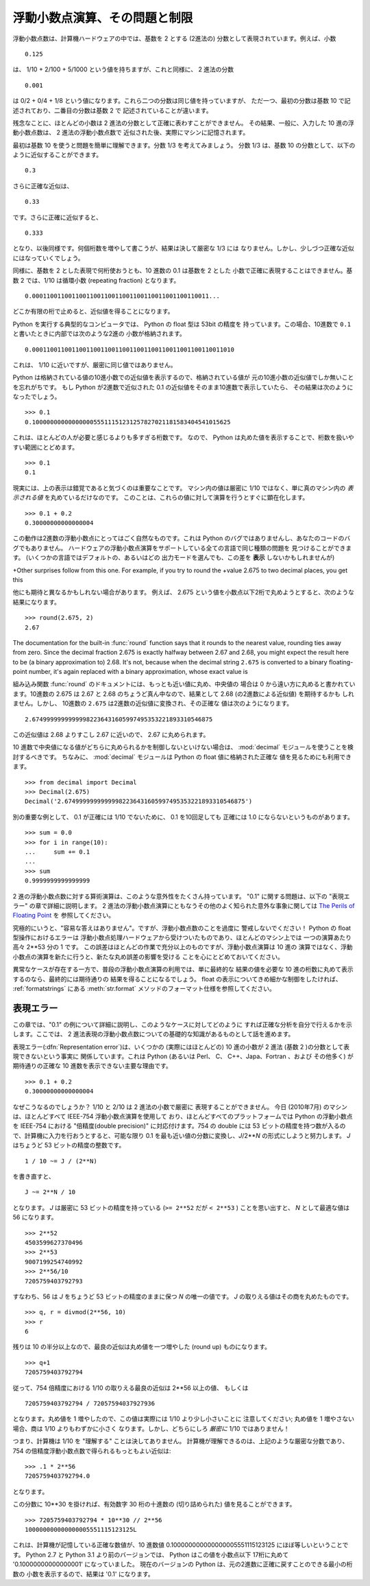 .. _tut-fp-issues:

******************************
浮動小数点演算、その問題と制限
******************************

.. sectionauthor:: Tim Peters <tim_one@users.sourceforge.net>


浮動小数点数は、計算機ハードウェアの中では、基数を 2 とする (2進法の)
分数として表現されています。例えば、小数

::

   0.125

は、 1/10 + 2/100 + 5/1000 という値を持ちますが、これと同様に、 2 進法の分数

::

   0.001

は 0/2 + 0/4 + 1/8 という値になります。これら二つの分数は同じ値を持っていますが、
ただ一つ、最初の分数は基数 10 で記述されており、二番目の分数は基数 2 で
記述されていることが違います。

残念なことに、ほとんどの小数は 2 進法の分数として正確に表わすことができません。
その結果、一般に、入力した 10 進の浮動小数点数は、 2 進法の浮動小数点数で
近似された後、実際にマシンに記憶されます。

最初は基数 10 を使うと問題を簡単に理解できます。分数 1/3 を考えてみましょう。
分数 1/3 は、基数 10 の分数として、以下のように近似することができます。

::

   0.3

さらに正確な近似は、

::

   0.33

です。さらに正確に近似すると、

::

   0.333

となり、以後同様です。何個桁数を増やして書こうが、結果は決して厳密な 1/3 には
なりません。しかし、少しづつ正確な近似にはなっていくでしょう。

同様に、基数を 2 とした表現で何桁使おうとも、10 進数の 0.1 は基数を 2 とした
小数で正確に表現することはできません。基数 2 では、1/10 は循環小数 (repeating
fraction) となります。

::

   0.0001100110011001100110011001100110011001100110011...

どこか有限の桁で止めると、近似値を得ることになります。

Python を実行する典型的なコンピュータでは、 Python の float 型は 53bit の精度を
持っています。この場合、10進数で ``0.1`` と書いたときに内部では次のような2進の
小数が格納されます。 ::

   0.00011001100110011001100110011001100110011001100110011010

これは、 1/10 に近いですが、厳密に同じ値ではありません。

Python は格納されている値の10進小数での近似値を表示するので、格納されている値が
元の10進小数の近似値でしか無いことを忘れがちです。
もし Python が2進数で近似された 0.1 の近似値をそのまま10進数で表示していたら、
その結果は次のようになったでしょう。 ::

   >>> 0.1
   0.1000000000000000055511151231257827021181583404541015625

これは、ほとんどの人が必要と感じるよりも多すぎる桁数です。
なので、 Python は丸めた値を表示することで、桁数を扱いやすい範囲にとどめます。

::

   >>> 0.1
   0.1

現実には、上の表示は錯覚であると気づくのは重要なことです。
マシン内の値は厳密に 1/10 ではなく、単に真のマシン内の  *表示される値*
を丸めているだけなのです。
このことは、これらの値に対して演算を行うとすぐに顕在化します。 ::

   >>> 0.1 + 0.2
   0.30000000000000004

この動作は2進数の浮動小数点にとってはごく自然なものです。これは Python
のバグではありませんし、あなたのコードのバグでもありません。
ハードウェアの浮動小数点演算をサポートしている全ての言語で同じ種類の問題を
見つけることができます。 (いくつかの言語ではデフォルトの、あるいはどの
出力モードを選んでも、この差を **表示** しないかもしれませんが)

+Other surprises follow from this one.  For example, if you try to round the
+value 2.675 to two decimal places, you get this ::

他にも期待と異なるかもしれない場合があります。
例えば、 2.675 という値を小数点以下2桁で丸めようとすると、次のような
結果になります。


::

   >>> round(2.675, 2)
   2.67

The documentation for the built-in :func:`round` function says that it rounds
to the nearest value, rounding ties away from zero.  Since the decimal fraction
2.675 is exactly halfway between 2.67 and 2.68, you might expect the result
here to be (a binary approximation to) 2.68.  It's not, because when the
decimal string ``2.675`` is converted to a binary floating-point number, it's
again replaced with a binary approximation, whose exact value is ::

組み込み関数 :func:`round` のドキュメントには、もっとも近い値に丸め、中央値の
場合は 0 から遠い方に丸めると書かれています。10進数の 2.675 は 2.67 と 2.68
のちょうど真ん中なので、結果として 2.68 (の2進数による近似値) を期待するかも
しれません。しかし、 10進数の ``2.675`` は2進数の近似値に変換され、その正確な
値は次のようになります。 ::

   2.67499999999999982236431605997495353221893310546875

この近似値は 2.68 よりすこし 2.67 に近いので、 2.67 に丸められます。

10 進数で中央値になる値がどちらに丸められるかを制御しないといけない場合は、
:mod:`decimal` モジュールを使うことを検討するべきです。
ちなみに、 :mod:`decimal` モジュールは Python の float 値に格納された正確な
値を見るためにも利用できます。

::

   >>> from decimal import Decimal
   >>> Decimal(2.675)
   Decimal('2.67499999999999982236431605997495353221893310546875')

別の重要な例として、 0.1 が正確には 1/10 でないために、 0.1 を10回足しても
正確には 1.0 にならないというものがあります。

::
 
   >>> sum = 0.0
   >>> for i in range(10):
   ...     sum += 0.1
   ...
   >>> sum
   0.9999999999999999
 

2 進の浮動小数点数に対する算術演算は、このような意外性をたくさん持っています。
"0.1" に関する問題は、以下の "表現エラー" の章で詳細に説明します。
2 進法の浮動小数点演算にともなうその他のよく知られた意外な事象に関しては
`The Perils of Floating Point <http://www.lahey.com/float.htm>`_ を
参照してください。

究極的にいうと、"容易な答えはありません"。ですが、浮動小数点数のことを過度に
警戒しないでください！ Python の float 型操作におけるエラーは
浮動小数点処理ハードウェアから受けついたものであり、ほとんどのマシン上では
一つの演算あたり高々 2\*\*53 分の 1 です。
この誤差はほとんどの作業で充分以上のものですが、浮動小数点演算は 10 進の
演算ではなく、浮動小数点の演算を新たに行うと、新たな丸め誤差の影響を受ける
ことを心にとどめておいてください。

異常なケースが存在する一方で、普段の浮動小数点演算の利用では、単に最終的な
結果の値を必要な 10 進の桁数に丸めて表示するのなら、最終的には期待通りの
結果を得ることになるでしょう。
float の表示についてきめ細かな制御をしたければ、 :ref:`formatstrings` にある
:meth:`str.format` メソッドのフォーマット仕様を参照してください。


.. _tut-fp-error:

表現エラー
==========

この章では、"0.1" の例について詳細に説明し、このようなケースに対してどのように
すれば正確な分析を自分で行えるかを示します。ここでは、 2
進法表現の浮動小数点数についての基礎的な知識があるものとして話を進めます。

表現エラー(:dfn:`Representation error`)は、いくつかの (実際にはほとんどの)
10 進の小数が 2 進法 (基数 2 )の分数として表現できないという事実に
関係しています。これは Python (あるいは Perl、 C、 C++、Japa、Fortran 、および
その他多く) が期待通りの正確な 10 進数を表示できない主要な理由です。

::

   >>> 0.1 + 0.2
   0.30000000000000004

なぜこうなるのでしょうか？ 1/10 と 2/10 は 2 進法の小数で厳密に
表現することができません。
今日 (2010年7月) のマシンは、ほとんどすべて IEEE-754 浮動小数点演算を使用して
おり、ほとんどすべてのプラットフォームでは Python の浮動小数点を IEEE-754
における "倍精度(double precision)" に対応付けます。754 の double には 53
ビットの精度を持つ数が入るので、計算機に入力を行おうとすると、可能な限り
0.1 を最も近い値の分数に変換し、*J*/2**\ *N* の形式にしようと努力します。
*J* はちょうど 53 ビットの精度の整数です。

::

   1 / 10 ~= J / (2**N)

を書き直すと、

::

   J ~= 2**N / 10

となります。  *J* は厳密に 53 ビットの精度を持っている (``>= 2**52`` だが
``< 2**53`` ) ことを思い出すと、 *N* として最適な値は 56 になります。

::

   >>> 2**52
   4503599627370496
   >>> 2**53
   9007199254740992
   >>> 2**56/10
   7205759403792793

すなわち、56 は *J* をちょうど 53 ビットの精度のままに保つ *N* の唯一の値です。
*J* の取りえる値はその商を丸めたものです。

::

   >>> q, r = divmod(2**56, 10)
   >>> r
   6

残りは 10 の半分以上なので、最良の近似は丸め値を一つ増やした (round up)
ものになります。

::

   >>> q+1
   7205759403792794

従って、754 倍精度における 1/10 の取りえる最良の近似は 2\*\*56 以上の値、
もしくは

::

   7205759403792794 / 72057594037927936

となります。丸め値を 1 増やしたので、この値は実際には 1/10 より少し小さいことに
注意してください; 丸め値を 1 増やさない場合、商は 1/10 よりもわずかに小さく
なります。しかし、どちらにしろ *厳密に* 1/10 ではありません！

つまり、計算機は 1/10 を "理解する" ことは決してありません。
計算機が理解できるのは、上記のような厳密な分数であり、 754
の倍精度浮動小数点数で得られるもっともよい近似は:

::

   >>> .1 * 2**56
   7205759403792794.0

となります。

この分数に 10\*\*30 を掛ければ、有効数字 30 桁の十進数の  (切り詰められた)
値を見ることができます。

::

   >>> 7205759403792794 * 10**30 // 2**56
   100000000000000005551115123125L

これは、計算機が記憶している正確な数値が、10 進数値
0.100000000000000005551115123125 にほぼ等しいということです。
Python 2.7 と Python 3.1 より前のバージョンでは、 Python はこの値を小数点以下
17桁に丸めて '0.10000000000000001' になっていました。
現在のバージョンの Python は、元の2進数に正確に戻すことのできる最小の桁数の
小数を表示するので、結果は '0.1' になります。
